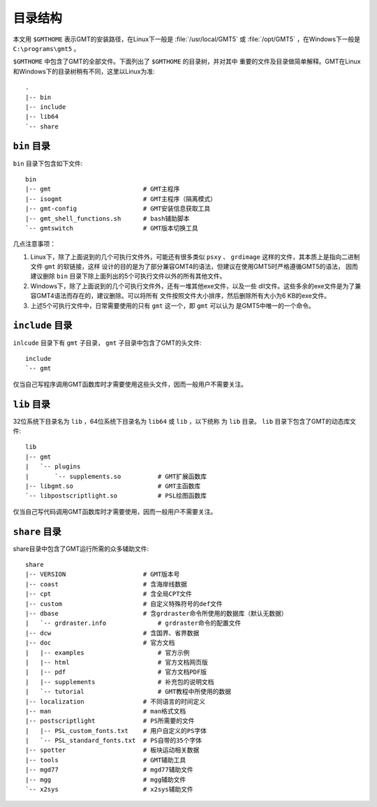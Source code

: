 目录结构
========

本文用 ``$GMTHOME`` 表示GMT的安装路径，在Linux下一般是 :file:`/usr/local/GMT5`
或 :file:`/opt/GMT5` ，在Windows下一般是 ``C:\programs\gmt5`` 。

``$GMTHOME`` 中包含了GMT的全部文件。下面列出了 ``$GMTHOME`` 的目录树，并对其中
重要的文件及目录做简单解释。GMT在Linux和Windows下的目录树稍有不同，这里以Linux为准::

    .
    |-- bin
    |-- include
    |-- lib64
    `-- share

``bin`` 目录
------------

``bin`` 目录下包含如下文件::


    bin
    |-- gmt                         # GMT主程序
    |-- isogmt                      # GMT主程序（隔离模式）
    |-- gmt-config                  # GMT安装信息获取工具
    |-- gmt_shell_functions.sh      # bash辅助脚本
    `-- gmtswitch                   # GMT版本切换工具

几点注意事项：

#. Linux下，除了上面说到的几个可执行文件外，可能还有很多类似 ``psxy`` 、
   ``grdimage`` 这样的文件，其本质上是指向二进制文件 ``gmt`` 的软链接，这样
   设计的目的是为了部分兼容GMT4的语法，但建议在使用GMT5时严格遵循GMT5的语法，
   因而建议删除 ``bin`` 目录下除上面列出的5个可执行文件以外的所有其他文件。
#. Windows下，除了上面说到的几个可执行文件外，还有一堆其他exe文件，以及一些
   dll文件。这些多余的exe文件是为了兼容GMT4语法而存在的，建议删除。可以将所有
   文件按照文件大小排序，然后删除所有大小为6 KB的exe文件。
#. 上述5个可执行文件中，日常需要使用的只有 ``gmt`` 这一个，即 ``gmt`` 可以认为
   是GMT5中唯一的一个命令。

``include`` 目录
----------------

``inlcude`` 目录下有 ``gmt`` 子目录， ``gmt`` 子目录中包含了GMT的头文件::

    include
    `-- gmt

仅当自己写程序调用GMT函数库时才需要使用这些头文件，因而一般用户不需要关注。

``lib`` 目录
------------

32位系统下目录名为 ``lib`` ，64位系统下目录名为 ``lib64`` 或 ``lib`` ，以下统称
为 ``lib`` 目录。 ``lib`` 目录下包含了GMT的动态库文件::

    lib
    |-- gmt
    |   `-- plugins
    |       `-- supplements.so          # GMT扩展函数库
    |-- libgmt.so                       # GMT主函数库
    `-- libpostscriptlight.so           # PSL绘图函数库

仅当自己写代码调用GMT函数库时才需要使用，因而一般用户不需要关注。

``share`` 目录
--------------

share目录中包含了GMT运行所需的众多辅助文件::

    share
    |-- VERSION                     # GMT版本号
    |-- coast                       # 含海岸线数据
    |-- cpt                         # 含全局CPT文件
    |-- custom                      # 自定义特殊符号的def文件
    |-- dbase                       # 含grdraster命令所使用的数据库（默认无数据）
    |   `-- grdraster.info              # grdraster命令的配置文件
    |-- dcw                         # 含国界、省界数据
    |-- doc                         # 官方文档
    |   |-- examples                    # 官方示例
    |   |-- html                        # 官方文档网页版
    |   |-- pdf                         # 官方文档PDF版
    |   |-- supplements                 # 补充包的说明文档
    |   `-- tutorial                    # GMT教程中所使用的数据
    |-- localization                # 不同语言的时间定义
    |-- man                         # man格式文档
    |-- postscriptlight             # PS所需要的文件
    |   |-- PSL_custom_fonts.txt    # 用户自定义的PS字体
    |   `-- PSL_standard_fonts.txt  # PS自带的35个字体
    |-- spotter                     # 板块运动相关数据
    |-- tools                       # GMT辅助工具
    |-- mgd77                       # mgd77辅助文件
    |-- mgg                         # mgg辅助文件
    `-- x2sys                       # x2sys辅助文件
